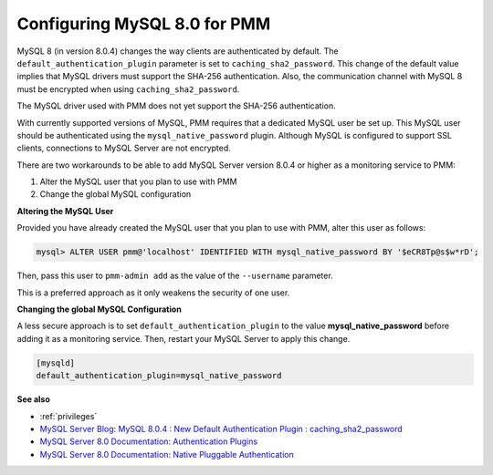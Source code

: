 .. _pmm.conf-mysql.8-0:

#############################
Configuring MySQL 8.0 for PMM
#############################

MySQL 8 (in version 8.0.4) changes the way clients are authenticated by
default. The ``default_authentication_plugin`` parameter is set to
``caching_sha2_password``. This change of the default value implies that MySQL
drivers must support the SHA-256 authentication. Also, the communication channel
with MySQL 8 must be encrypted when using ``caching_sha2_password``.

The MySQL driver used with PMM does not yet support the SHA-256 authentication.

With currently supported versions of MySQL, PMM requires that a dedicated MySQL
user be set up. This MySQL user should be authenticated using the
``mysql_native_password`` plugin.  Although MySQL is configured to support SSL
clients, connections to MySQL Server are not encrypted.

There are two workarounds to be able to add MySQL Server version 8.0.4
or higher as a monitoring service to PMM:

1. Alter the MySQL user that you plan to use with PMM
2. Change the global MySQL configuration

**Altering the MySQL User**

Provided you have already created the MySQL user that you plan to use
with PMM, alter this user as follows:

.. code-block:: sql

   mysql> ALTER USER pmm@'localhost' IDENTIFIED WITH mysql_native_password BY '$eCR8Tp@s$w*rD';

Then, pass this user to ``pmm-admin add`` as the value of the ``--username``
parameter.

This is a preferred approach as it only weakens the security of one user.

**Changing the global MySQL Configuration**

A less secure approach is to set ``default_authentication_plugin``
to the value **mysql_native_password** before adding it as a
monitoring service. Then, restart your MySQL Server to apply this
change.

.. code-block:: sql

   [mysqld]
   default_authentication_plugin=mysql_native_password

**See also**

- :ref:`privileges`
- `MySQL Server Blog: MySQL 8.0.4 : New Default Authentication Plugin : caching_sha2_password <https://mysqlserverteam.com/mysql-8-0-4-new-default-authentication-plugin-caching_sha2_password/>`__
- `MySQL Server 8.0 Documentation: Authentication Plugins <https://dev.mysql.com/doc/refman/8.0/en/authentication-plugins.html>`__
- `MySQL Server 8.0 Documentation: Native Pluggable Authentication <https://dev.mysql.com/doc/refman/8.0/en/native-pluggable-authentication.html>`__
